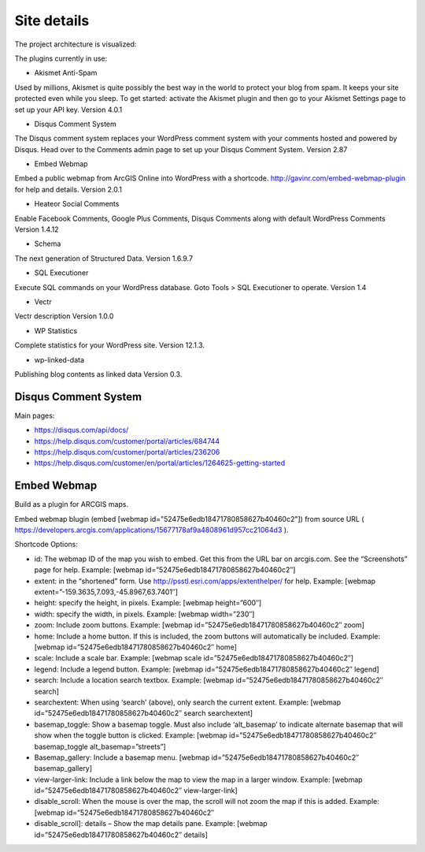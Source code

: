Site details
============

The project architecture is visualized:

.. image:: images/UI.jpg

The plugins currently in use: 

- Akismet Anti-Spam

Used by millions, Akismet is quite possibly the best way in the world to protect your blog from spam. It keeps your site protected even while you sleep. To get started: activate the Akismet plugin and then go to your Akismet Settings page to set up your API key. Version 4.0.1 

- Disqus Comment System
	
The Disqus comment system replaces your WordPress comment system with your comments hosted and powered by Disqus. Head over to the Comments admin page to set up your Disqus Comment System. Version 2.87 

- Embed Webmap

Embed a public webmap from ArcGIS Online into WordPress with a shortcode. http://gavinr.com/embed-webmap-plugin for help and details. Version 2.0.1 

- Heateor Social Comments
	
Enable Facebook Comments, Google Plus Comments, Disqus Comments along with default WordPress Comments Version 1.4.12 

- Schema

The next generation of Structured Data. Version 1.6.9.7 

- SQL Executioner
	
Execute SQL commands on your WordPress database. Goto Tools > SQL Executioner to operate. Version 1.4 	

- Vectr

Vectr description Version 1.0.0 
	
- WP Statistics

Complete statistics for your WordPress site. Version 12.1.3. 

- wp-linked-data

Publishing blog contents as linked data Version 0.3.

Disqus Comment System
---------------------
Main pages:

- https://disqus.com/api/docs/
- https://help.disqus.com/customer/portal/articles/684744
- https://help.disqus.com/customer/portal/articles/236206
- https://help.disqus.com/customer/en/portal/articles/1264625-getting-started

Embed Webmap
------------
Build as a plugin for ARCGIS maps.

Embed webmap blugin (embed [webmap id="52475e6edb18471780858627b40460c2"]) from source URL ( https://developers.arcgis.com/applications/15677178af9a4808961d957cc21064d3 ).
	
Shortcode Options:

- id: The webmap ID of the map you wish to embed. Get this from the URL bar on arcgis.com. See the “Screenshots” page for help. Example: [webmap id=”52475e6edb18471780858627b40460c2″]
- extent: in the “shortened” form. Use http://psstl.esri.com/apps/extenthelper/ for help. Example: [webmap extent=”-159.3635,7.093,-45.8967,63.7401″]
- height: specify the height, in pixels. Example: [webmap height=”600″]
- width: specify the width, in pixels. Example: [webmap width=”230″]
- zoom: Include zoom buttons. Example: [webmap id=”52475e6edb18471780858627b40460c2″ zoom]
- home: Include a home button. If this is included, the zoom buttons will automatically be included.  Example: [webmap id=”52475e6edb18471780858627b40460c2″ home]
- scale: Include a scale bar. Example: [webmap scale id=”52475e6edb18471780858627b40460c2″]
- legend: Include a legend button. Example: [webmap id=”52475e6edb18471780858627b40460c2″ legend]
- search: Include a location search textbox. Example: [webmap id=”52475e6edb18471780858627b40460c2″ search]
- searchextent: When using ‘search’ (above), only search the current extent. Example: [webmap id=”52475e6edb18471780858627b40460c2″ search searchextent]
- basemap_toggle: Show a basemap toggle. Must also include ‘alt_basemap’ to indicate alternate basemap that will show when the toggle button is clicked. Example: [webmap id=”52475e6edb18471780858627b40460c2″ basemap_toggle alt_basemap=”streets”]
- Basemap_gallery: Include a basemap menu. [webmap id=”52475e6edb18471780858627b40460c2″ basemap_gallery]
- view-larger-link: Include a link below the map to view the map in a larger window. Example: [webmap id=”52475e6edb18471780858627b40460c2″ view-larger-link]
- disable_scroll: When the mouse is over the map, the scroll will not zoom the map if this is added. Example: [webmap id=”52475e6edb18471780858627b40460c2″ 
- disable_scroll]: details – Show the map details pane. Example: [webmap id=”52475e6edb18471780858627b40460c2″ details]

